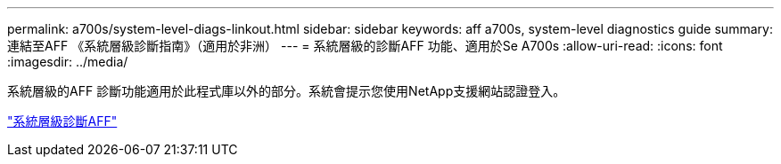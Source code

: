 ---
permalink: a700s/system-level-diags-linkout.html 
sidebar: sidebar 
keywords: aff a700s, system-level diagnostics guide 
summary: 連結至AFF 《系統層級診斷指南》（適用於非洲） 
---
= 系統層級的診斷AFF 功能、適用於Se A700s
:allow-uri-read: 
:icons: font
:imagesdir: ../media/


[role="lead"]
系統層級的AFF 診斷功能適用於此程式庫以外的部分。系統會提示您使用NetApp支援網站認證登入。

https://library.netapp.com/ecm/ecm_download_file/ECMLP2595434["系統層級診斷AFF"]
